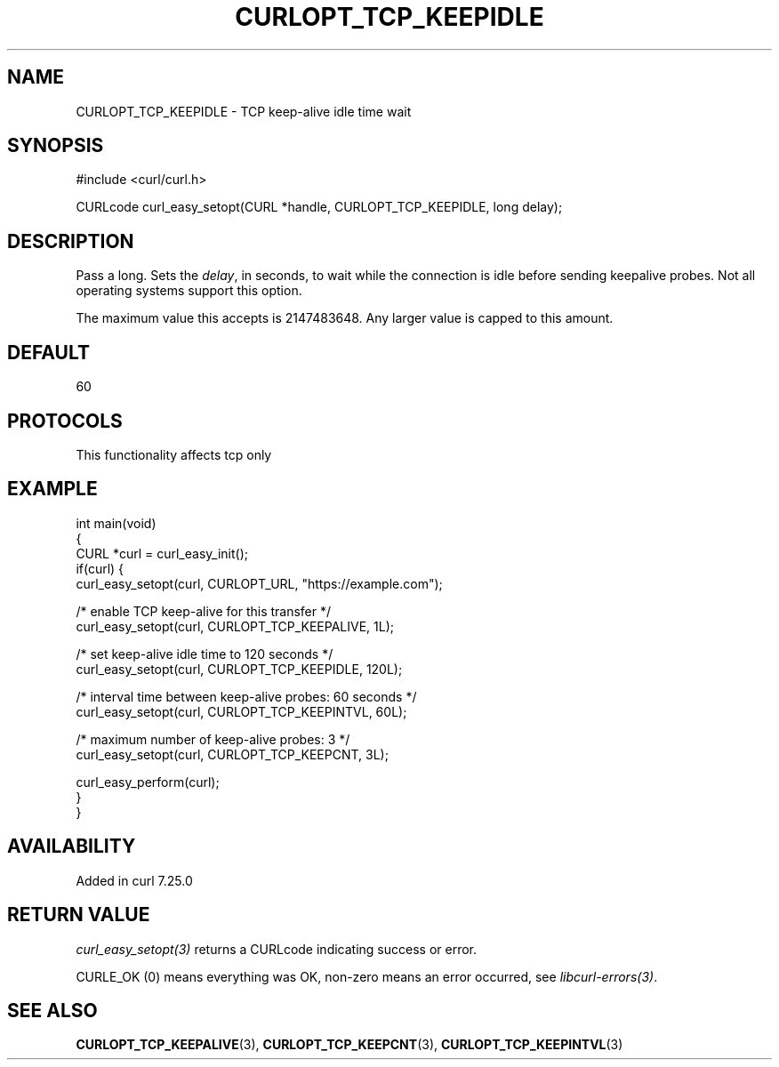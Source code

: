 .\" generated by cd2nroff 0.1 from CURLOPT_TCP_KEEPIDLE.md
.TH CURLOPT_TCP_KEEPIDLE 3 "2025-07-23" libcurl
.SH NAME
CURLOPT_TCP_KEEPIDLE \- TCP keep\-alive idle time wait
.SH SYNOPSIS
.nf
#include <curl/curl.h>

CURLcode curl_easy_setopt(CURL *handle, CURLOPT_TCP_KEEPIDLE, long delay);
.fi
.SH DESCRIPTION
Pass a long. Sets the \fIdelay\fP, in seconds, to wait while the connection is
idle before sending keepalive probes. Not all operating systems support this
option.

The maximum value this accepts is 2147483648. Any larger value is capped to
this amount.
.SH DEFAULT
60
.SH PROTOCOLS
This functionality affects tcp only
.SH EXAMPLE
.nf
int main(void)
{
  CURL *curl = curl_easy_init();
  if(curl) {
    curl_easy_setopt(curl, CURLOPT_URL, "https://example.com");

    /* enable TCP keep-alive for this transfer */
    curl_easy_setopt(curl, CURLOPT_TCP_KEEPALIVE, 1L);

    /* set keep-alive idle time to 120 seconds */
    curl_easy_setopt(curl, CURLOPT_TCP_KEEPIDLE, 120L);

    /* interval time between keep-alive probes: 60 seconds */
    curl_easy_setopt(curl, CURLOPT_TCP_KEEPINTVL, 60L);

    /* maximum number of keep-alive probes: 3 */
    curl_easy_setopt(curl, CURLOPT_TCP_KEEPCNT, 3L);

    curl_easy_perform(curl);
  }
}
.fi
.SH AVAILABILITY
Added in curl 7.25.0
.SH RETURN VALUE
\fIcurl_easy_setopt(3)\fP returns a CURLcode indicating success or error.

CURLE_OK (0) means everything was OK, non\-zero means an error occurred, see
\fIlibcurl\-errors(3)\fP.
.SH SEE ALSO
.BR CURLOPT_TCP_KEEPALIVE (3),
.BR CURLOPT_TCP_KEEPCNT (3),
.BR CURLOPT_TCP_KEEPINTVL (3)
